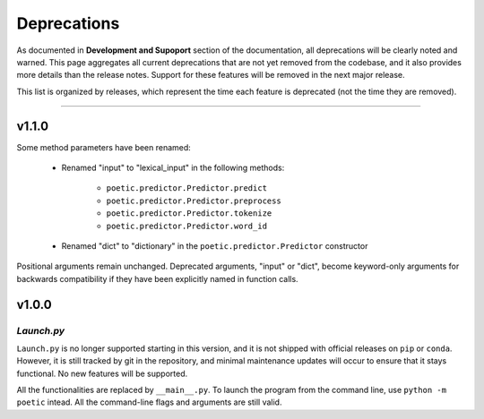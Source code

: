 ===============
Deprecations
===============

As documented in **Development and Supoport** section of the documentation, all
deprecations will be clearly noted and warned. This page aggregates all current
deprecations that are not yet removed from the codebase, and it also provides more
details than the release notes. Support for these features will be removed in the 
next major release.

This list is organized by releases, which represent the time each feature is
deprecated (not the time they are removed). 

--------------------

***********
v1.1.0
***********

Some method parameters have been renamed:

    - Renamed "input" to "lexical_input" in the following methods:

        - ``poetic.predictor.Predictor.predict``
        - ``poetic.predictor.Predictor.preprocess``
        - ``poetic.predictor.Predictor.tokenize``
        - ``poetic.predictor.Predictor.word_id``

    - Renamed "dict" to "dictionary" in the ``poetic.predictor.Predictor`` constructor

Positional arguments remain unchanged. Deprecated arguments, "input" or "dict", become
keyword-only arguments for backwards compatibility if they have been explicitly named in
function calls.

***********
v1.0.0
***********

*Launch.py*
-----------

``Launch.py`` is no longer supported starting in this version, and it is not
shipped with official releases on ``pip`` or ``conda``. However, it is still
tracked by git in the repository, and minimal maintenance updates will occur
to ensure that it stays functional. No new features will be supported.

All the functionalities are replaced by ``__main__.py``. To launch the program
from the command line, use ``python -m poetic`` intead. All the command-line
flags and arguments are still valid.